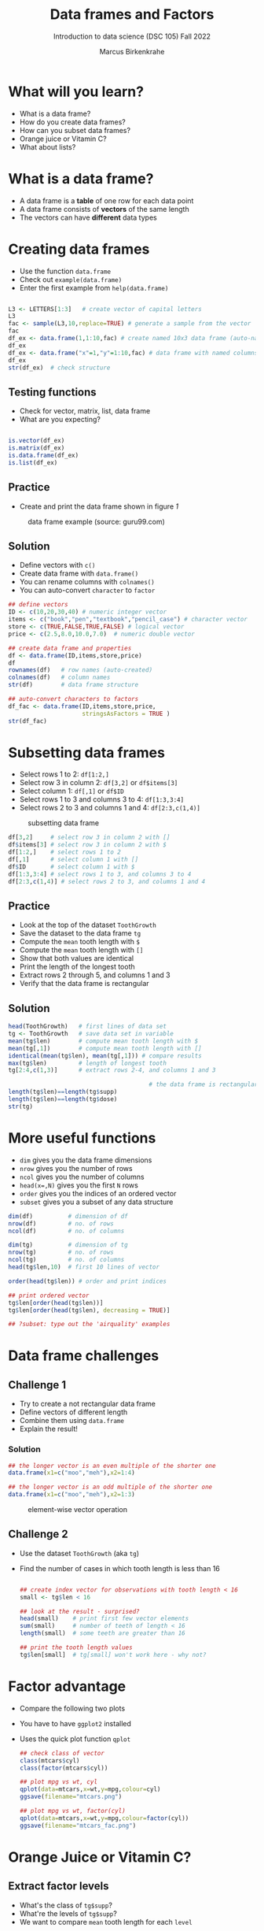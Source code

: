 #+title: Data frames and Factors
#+AUTHOR: Marcus Birkenkrahe
#+SUBTITLE: Introduction to data science (DSC 105) Fall 2022
#+OPTIONS: toc:nil num:nil
#+STARTUP: overview hideblocks indent inlineimages
#+PROPERTY: header-args:R :session *R* :exports both :results output
* What will you learn?

 - What is a data frame?
 - How do you create data frames?
 - How can you subset data frames?
 - Orange juice or Vitamin C?
 - What about lists?

* What is a data frame?

  - A data frame is a *table* of one row for each data point
  - A data frame consists of *vectors* of the same length
  - The vectors can have *different* data types

* Creating data frames

  - Use the function ~data.frame~
  - Check out ~example(data.frame)~
  - Enter the first example from ~help(data.frame)~

  #+begin_src R :session :results output

    L3 <- LETTERS[1:3]   # create vector of capital letters
    L3
    fac <- sample(L3,10,replace=TRUE) # generate a sample from the vector
    fac
    df_ex <- data.frame(1,1:10,fac) # create named 10x3 data frame (auto-named)
    df_ex
    df_ex <- data.frame("x"=1,"y"=1:10,fac) # data frame with named columns
    df_ex
    str(df_ex)  # check structure

  #+end_src

** Testing functions

   - Check for vector, matrix, list, data frame
   - What are you expecting?

   #+begin_src R :session :results output

     is.vector(df_ex)
     is.matrix(df_ex)
     is.data.frame(df_ex)
     is.list(df_ex)

   #+end_src

** Practice

   - Create and print the data frame shown in figure [[1]]

   #+name: 1
   #+caption: data frame example (source: guru99.com)
   [[./img/df.png]]

** Solution

   - Define vectors with ~c()~
   - Create data frame with ~data.frame()~
   - You can rename columns with ~colnames()~
   - You can auto-convert ~character~ to ~factor~

   #+begin_src R :session :results output
     ## define vectors
     ID <- c(10,20,30,40) # numeric integer vector
     items <- c("book","pen","textbook","pencil_case") # character vector
     store <- c(TRUE,FALSE,TRUE,FALSE) # logical vector
     price <- c(2.5,8.0,10.0,7.0)  # numeric double vector

     ## create data frame and properties
     df <- data.frame(ID,items,store,price)
     df
     rownames(df)   # row names (auto-created)
     colnames(df)   # column names
     str(df)        # data frame structure

     ## auto-convert characters to factors
     df_fac <- data.frame(ID,items,store,price,
                          stringsAsFactors = TRUE )
     str(df_fac)
   #+end_src

* Subsetting data frames

  - Select rows 1 to 2: ~df[1:2,]~
  - Select row 3 in column 2: ~df[3,2]~ or ~df$items[3]~
  - Select column 1: ~df[,1]~ or ~df$ID~
  - Select rows 1 to 3 and columns 3 to 4: ~df[1:3,3:4]~
  - Select rows 2 to 3 and columns 1 and 4: ~df[2:3,c(1,4)]~

  #+name: 2
  #+caption: subsetting data frame
  [[./img/subset.png]]

  #+begin_src R :session :results output
    df[3,2]     # select row 3 in column 2 with []
    df$items[3] # select row 3 in column 2 with $
    df[1:2,]    # select rows 1 to 2
    df[,1]      # select column 1 with []
    df$ID       # select column 1 with $
    df[1:3,3:4] # select rows 1 to 3, and columns 3 to 4
    df[2:3,c(1,4)] # select rows 2 to 3, and columns 1 and 4
  #+end_src

** Practice

   - Look at the top of the dataset ~ToothGrowth~
   - Save the dataset to the data frame ~tg~
   - Compute the ~mean~ tooth length with ~$~
   - Compute the ~mean~ tooth length with ~[]~
   - Show that both values are identical
   - Print the length of the longest tooth
   - Extract rows 2 through 5, and columns 1 and 3
   - Verify that the data frame is rectangular

** Solution

   #+begin_src R :session :results output
     head(ToothGrowth)   # first lines of data set
     tg <- ToothGrowth   # save data set in variable
     mean(tg$len)        # compute mean tooth length with $
     mean(tg[,1])        # compute mean tooth length with []
     identical(mean(tg$len), mean(tg[,1])) # compare results
     max(tg$len)         # length of longest tooth
     tg[2:4,c(1,3)]      # extract rows 2-4, and columns 1 and 3

                                             # the data frame is rectangular
     length(tg$len)==length(tg$supp)
     length(tg$len)==length(tg$dose)
     str(tg)
   #+end_src

* More useful functions

  - ~dim~ gives you the data frame dimensions
  - ~nrow~ gives you the number of rows
  - ~ncol~ gives you the number of columns
  - ~head(x=,N)~ gives you the first ~N~ rows
  - ~order~ gives you the indices of an ordered vector
  - ~subset~ gives you a subset of any data structure

  #+begin_src R :session :results output
    dim(df)          # dimension of df
    nrow(df)         # no. of rows
    ncol(df)         # no. of columns

    dim(tg)          # dimension of tg
    nrow(tg)         # no. of rows
    ncol(tg)         # no. of columns
    head(tg$len,10)  # first 10 lines of vector

    order(head(tg$len)) # order and print indices

    ## print ordered vector
    tg$len[order(head(tg$len))]
    tg$len[order(head(tg$len), decreasing = TRUE)]

    ## ?subset: type out the 'airquality' examples
  #+end_src

* Data frame challenges
** Challenge 1
   - Try to create a not rectangular data frame
   - Define vectors of different length
   - Combine them using  ~data.frame~
   - Explain the result!

*** Solution

    #+begin_src R :session :results output
      ## the longer vector is an even multiple of the shorter one
      data.frame(x1=c("moo","meh"),x2=1:4)

      ## the longer vector is an odd multiple of the shorter one
      data.frame(x1=c("moo","meh"),x2=1:3)
    #+end_src

    #+name: 3
    #+caption: element-wise vector operation
    [[./img/challenge.png]]

** Challenge 2

   - Use the dataset ~ToothGrowth~ (aka ~tg~)
   - Find the number of cases in which tooth length is less than 16

     #+begin_src R :session :results output

       ## create index vector for observations with tooth length < 16
       small <- tg$len < 16

       ## look at the result - surprised?
       head(small)    # print first few vector elements
       sum(small)     # number of teeth of length < 16
       length(small)  # some teeth are greater than 16

       ## print the tooth length values
       tg$len[small]  # tg[small] won't work here - why not?

     #+end_src

* Factor advantage
  - Compare the following two plots
  - You have to have ~ggplot2~ installed
  - Uses the quick plot function ~qplot~

    #+begin_src R :session :results output
      ## check class of vector
      class(mtcars$cyl)
      class(factor(mtcars$cyl))

      ## plot mpg vs wt, cyl
      qplot(data=mtcars,x=wt,y=mpg,colour=cyl)
      ggsave(filename="mtcars.png")

      ## plot mpg vs wt, factor(cyl)
      qplot(data=mtcars,x=wt,y=mpg,colour=factor(cyl))
      ggsave(filename="mtcars_fac.png")
    #+end_src

* Orange Juice or Vitamin C?
** Extract factor levels

   - What's the class of ~tg$supp~?
   - What're the levels of ~tg$supp~?
   - We want to compare ~mean~ tooth length for each ~level~

   #+begin_src R :session :results output

     class(tg$supp)   # class check
     levels(tg$supp)  # levels check

     ## select the rows for each level
     tgoj <- tg[tg$supp == 'OJ',]  # Orange Juice
     tgvc <- tg[tg$supp == 'VC',]  # Vitamin C

     ## compute the mean over all selected rows
     mean(tgoj$len)
     mean(tgvc$len)

   #+end_src

** What's going on here?

   ~tg[tg$supp == 'OJ',]~ is loaded with meaning:

   - ~[i,j]~: select row ~i~, column ~j~
   - ~i~ can be a vector (several rows)
   - ~j~ can be a vector (several columns)
   - If either is missing: take all rows or columns
   - ~==~ produces logical values
   - ~TRUE~ means "take it", ~FALSE~ means "skip it"

     #+begin_quote
     ~tg[tg$supp == 'OJ', ]~ says:

     "Find which elements of the ~tg$supp~ vector equal ~'OJ'~ and
     extract the corresponding rows of ~tg~."

     = "Take from tg the rows in which the supplement was ~OJ~."

     Notice that ~tgoj~, ~tgvc~ are also still data frames.
     #+end_quote

* What about lists?
  - Data frames (and ~data.table~) are really lists
  - Subsetting: same ol', same ol' (with ~[[]]~)
  - Create lists with ~list~
  - Useful for web data

    #+begin_src R :session :results output
      class(mtcars)   # object class of data frame
      typeof(mtcars)  # type or storage mode of data frame

      ## subsetting a data frame as a list
      identical(mtcars$mpg[1], mtcars[[1]][1])

      ## create mtcars list (and add any other information)
      mtcars_list <- list(mtcars)
      typeof(mtcars_list)
    #+end_src

* Concept summary
  - A data frame is a table of one row for each data point
  - A data frame consists of vectors of the same length
  - You can change row and column names
  - You can convert ~character~ into ~factor~ vectors
  - You can subset data frames using ~[]~ or ~$~ operators
  - You can run R scripts from the command line (e.g. ~Rscript~)
  - You can plot to file (e.g. using ~ggsave~)
* Code summary
  | ~library~         | load package                   |
  | ~data~            | load dataset                   |
  | ~str(df)~         | structure of data frame ~df~   |
  | ~dslabs::murders~ | data set ~murders~ in ~dslabs~ |
  | ~Rscript~         | run R on script ~.R~           |
  | ~R CMD BATCH~     | execute R as batch command     |
  | ~ls~, ~cat~       | (linux) shell commands         |
  | ~littler~         | R script program package       |
  | ~data.frame~      | create data frame              |
  | ~example~         | show examples of function      |
  | ~LETTERS~         | pre-stored alphabet (caps)     |
  | ~sample~          | generate sample from vector    |
  | ~is.vector~       | test for vector                |
  | ~is.matrix~       | test for matrix                |
  | ~is.data.frame~   | test for data frame            |
  | ~is.list~         | test for list                  |
  | ~rownames~        | get/set row names              |
  | ~colnames~        | get/set column names           |
  | ~$~               | access named vector            |
  | ~[]~              | select index values            |
  | ~mean~            | compute mean (1 argument)      |
  | ~length~          | compute vector length          |
  | ~identical~       | check equality (2 arguments)   |
  | ~max~             | find maximum value             |
  | ~dim~             | dimensions of object           |
  | ~nrow~, ~ncol~    | number of rols, columns        |
  | ~head~            | top lines (default: 6)         |
  | ~order~           | order vector, print indices    |
  | ~subset~          | select subset                  |
  | ~list~            | make list                      |
  | ~factor~          | turn vector into factor vector |
  | ~ggplot2::ggsave~ | save named plot                |
  | ~ggplot2::qplot~  | quick pretty plot              |

* References
  Matloff N (2019). fasteR: Fast Lane to Learning R! [[https://github.com/matloff/fasteR#--on-to-data-frames][Online: github]]
